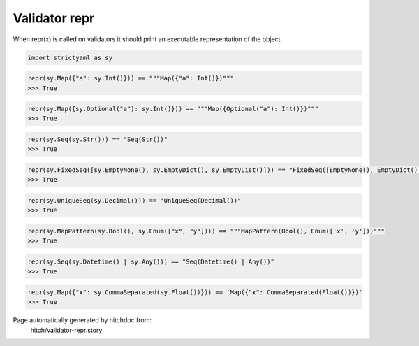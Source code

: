 Validator repr
--------------

When repr(x) is called on validators it should print an
executable representation of the object.



.. code-block:: python

    import strictyaml as sy



.. code-block:: python

    repr(sy.Map({"a": sy.Int()})) == """Map({"a": Int()})"""
    >>> True



.. code-block:: python

    repr(sy.Map({sy.Optional("a"): sy.Int()})) == """Map({Optional("a"): Int()})"""
    >>> True



.. code-block:: python

    repr(sy.Seq(sy.Str())) == "Seq(Str())"
    >>> True



.. code-block:: python

    repr(sy.FixedSeq([sy.EmptyNone(), sy.EmptyDict(), sy.EmptyList()])) == "FixedSeq([EmptyNone(), EmptyDict(), EmptyList()])"
    >>> True



.. code-block:: python

    repr(sy.UniqueSeq(sy.Decimal())) == "UniqueSeq(Decimal())"
    >>> True



.. code-block:: python

    repr(sy.MapPattern(sy.Bool(), sy.Enum(["x", "y"]))) == """MapPattern(Bool(), Enum(['x', 'y']))"""
    >>> True



.. code-block:: python

    repr(sy.Seq(sy.Datetime() | sy.Any())) == "Seq(Datetime() | Any())"
    >>> True



.. code-block:: python

    repr(sy.Map({"x": sy.CommaSeparated(sy.Float())})) == 'Map({"x": CommaSeparated(Float())})'
    >>> True


Page automatically generated by hitchdoc from:
  hitch/validator-repr.story